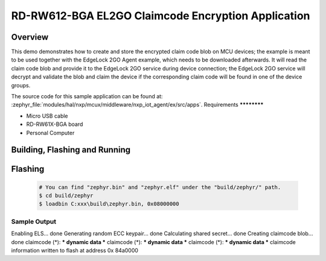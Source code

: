 .. _nxp_el2go_claimcode_encryption:

RD-RW612-BGA EL2GO Claimcode Encryption Application
#######################################

Overview
********

This demo demonstrates how to create and store the encrypted claim code blob on MCU devices;
the example is meant to be used together with the EdgeLock 2GO Agent example, which needs to be downloaded
afterwards. It will read the claim code blob and provide it to the EdgeLock 2GO service during device connection;
the EdgeLock 2GO service will decrypt and validate the blob and claim the device if the corresponding claim code
will be found in one of the device groups.

The source code for this sample application can be found at:
:zephyr_file:`modules/hal/nxp/mcux/middleware/nxp_iot_agent/ex/src/apps`.
Requirements
************

- Micro USB cable
- RD-RW61X-BGA board
- Personal Computer

Building, Flashing and Running
******************************

.. zephyr-app-commands::
   :zephyr-app: samples/boards/rd_rw612_bga/nxp_el2go_claimcode_encryption
   :board: rd_rw612_bga
   :goals: build flash
   :compact:

Flashing
********

  .. code-block:: console

    # You can find "zephyr.bin" and "zephyr.elf" under the "build/zephyr/" path.
    $ cd build/zephyr
    $ loadbin C:xxx\build\zephyr.bin, 0x08000000

Sample Output
=============

.. code-block:: console

Enabling ELS... done
Generating random ECC keypair... done
Calculating shared secret... done
Creating claimcode blob... done
claimcode (*): *** dynamic data ***
claimcode (*): *** dynamic data ***
claimcode (*): *** dynamic data ***
claimcode information written to flash at address 0x 84a0000
